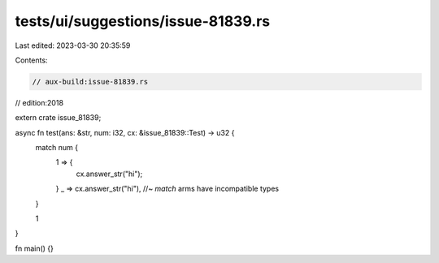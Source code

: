tests/ui/suggestions/issue-81839.rs
===================================

Last edited: 2023-03-30 20:35:59

Contents:

.. code-block:: rs

    // aux-build:issue-81839.rs
// edition:2018

extern crate issue_81839;

async fn test(ans: &str, num: i32, cx: &issue_81839::Test) -> u32 {
    match num {
        1 => {
            cx.answer_str("hi");
        }
        _ => cx.answer_str("hi"), //~ `match` arms have incompatible types
    }

    1
}

fn main() {}


